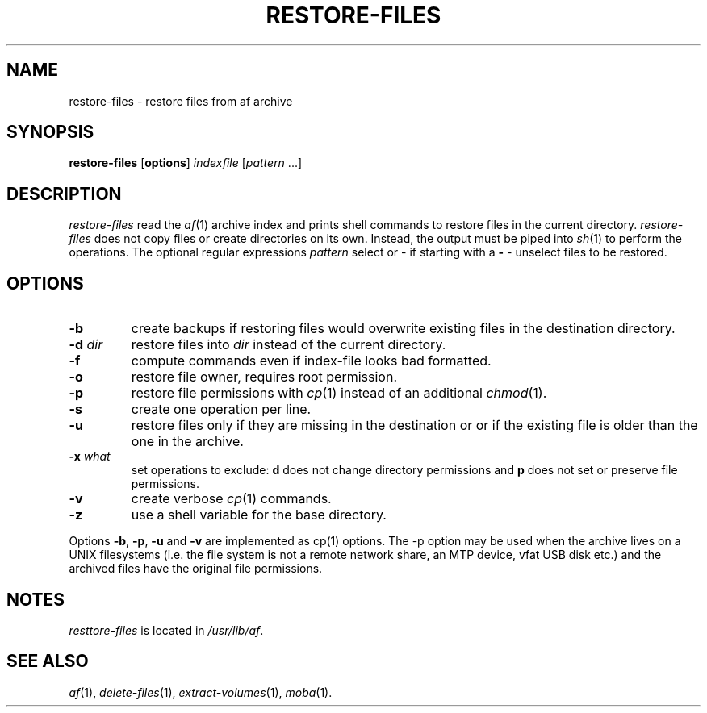 .TH RESTORE-FILES 1 "10 NOVEMBER 2021"
.SH NAME
restore-files \- restore files from af archive
.SH SYNOPSIS
\fBrestore-files\fR [\fBoptions\fR] \fIindexfile\fR [\fIpattern\fR  ...]
.SH DESCRIPTION
\fIrestore-files\fR read the \fIaf\fR(1) archive index and prints
shell commands to restore files in the current directory.
\fIrestore-files\fR does not copy files or create directories on its
own.
Instead, the output must be piped into \fIsh\fR(1) to perform the
operations.
The optional regular expressions \fIpattern\fR select or - if starting
with a \fB-\fR - unselect files to be restored.
.SH OPTIONS
.TP
\fB-b\fR
create backups if restoring files would overwrite existing files in
the destination directory.
.TP
\fB-d\fR \fIdir\fR
restore files into \fIdir\fR instead of the current directory.
.TP
\fB-f\fR
compute commands even if index-file looks bad formatted.
.TP
\fB-o\fR
restore file owner, requires root permission.
.TP
\fB-p\fR
restore file permissions with \fIcp\fR(1) instead of an additional
\fIchmod\fR(1).
.TP
\fB-s\fR
create one operation per line.
.TP
\fB-u\fR
restore files only if they are missing in the destination or
or if the existing file is older than the one in the archive.
.TP
\fB-x\fR \fIwhat\fR
set operations to exclude: \fBd\fR does not change directory
permissions and \fBp\fR does not set or preserve file permissions.
.TP
\fB-v\fR
create verbose \fIcp\fR(1) commands.
.TP
\fB-z\fR
use a shell variable for the base directory.
.PP
Options \fB-b\fR, \fB-p\fR, \fB-u\fR and \fB-v\fR are implemented
as cp(1) options.
The -p option may be used when the archive lives on a UNIX filesystems
(i.e. the file system is not a remote network share, an MTP device, vfat
USB disk etc.) and the archived files have the original file
permissions.
.SH "NOTES"
\fIresttore-files\fR is located in \fI/usr/lib/af\fR.
.SH "SEE ALSO"
.IR af (1),
.IR delete-files (1),
.IR extract-volumes (1),
.IR moba (1).
